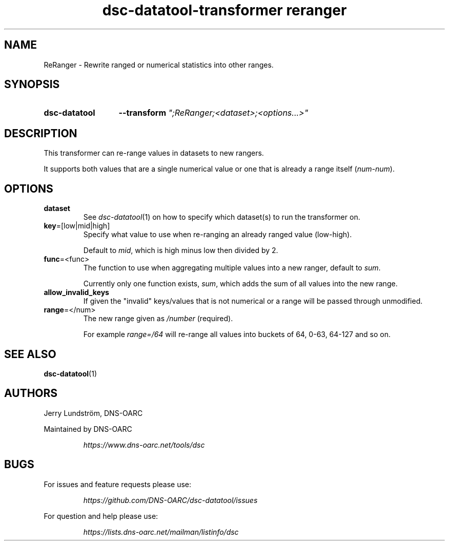 .TH "dsc-datatool-transformer reranger" "7"
.SH NAME
ReRanger \- Rewrite ranged or numerical statistics into other ranges.
.SH SYNOPSIS
.SY dsc-datatool
.B \-\-transform
.I """;ReRanger;<dataset>;<options...>"""
.YS
.SH DESCRIPTION
This transformer can re-range values in datasets to new rangers.

It supports both values that are a single numerical value or one that is
already a range itself
.RI ( num\-num ).
.SH OPTIONS
.TP
.B dataset
See
.IR dsc-datatool (1)
on how to specify which dataset(s) to run the transformer on.
.TP
.BR key =[low|mid|high]
Specify what value to use when re-ranging an already ranged value
.RI (low\-high).

Default to
.IR mid ,
which is high minus low then divided by 2.
.TP
.BR func =<func>
The function to use when aggregating multiple values into a new ranger,
default to
.IR sum .

Currently only one function exists,
.IR sum ,
which adds the sum of all values into the new range.
.TP
.B allow_invalid_keys
If given the "invalid" keys/values that is not numerical or a range will be
passed through unmodified.
.TP
.BR range =</num>
The new range given as
.I /number
(required).

For example
.I range=/64
will re-range all values into buckets of 64, 0-63, 64-127 and so on.
.LP
.SH "SEE ALSO"
.BR dsc-datatool (1)
.SH AUTHORS
Jerry Lundström, DNS-OARC
.LP
Maintained by DNS-OARC
.LP
.RS
.I https://www.dns-oarc.net/tools/dsc
.RE
.LP
.SH BUGS
For issues and feature requests please use:
.LP
.RS
\fIhttps://github.com/DNS-OARC/dsc-datatool/issues\fP
.RE
.LP
For question and help please use:
.LP
.RS
\fIhttps://lists.dns-oarc.net/mailman/listinfo/dsc\fP
.RE
.LP
